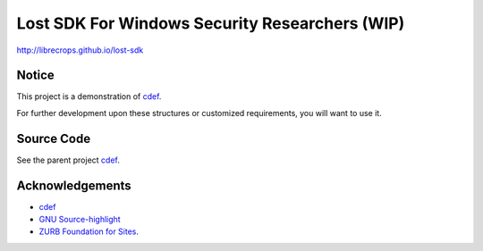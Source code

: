Lost SDK For Windows Security Researchers (WIP)
===============================================


http://librecrops.github.io/lost-sdk


Notice
------

This project is a demonstration of cdef_.

For further development upon these structures
or customized requirements, you will want to use it.


Source Code
-----------

See the parent project cdef_.


Acknowledgements
----------------

- cdef_
- `GNU Source-highlight`_
- `ZURB Foundation for Sites`_.


.. _cdef: https://github.com/LibreCrops/cdef
.. _GNU Source-highlight: http://www.gnu.org/software/src-highlite/
.. _ZURB Foundation for Sites: http://foundation.zurb.com/
